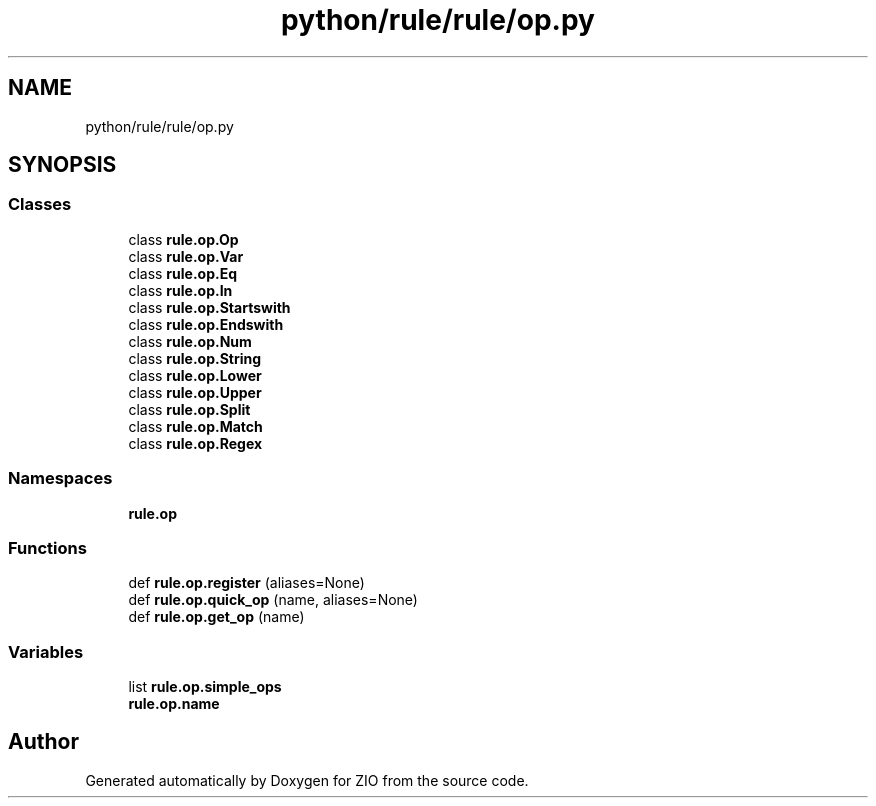 .TH "python/rule/rule/op.py" 3 "Tue Feb 4 2020" "ZIO" \" -*- nroff -*-
.ad l
.nh
.SH NAME
python/rule/rule/op.py
.SH SYNOPSIS
.br
.PP
.SS "Classes"

.in +1c
.ti -1c
.RI "class \fBrule\&.op\&.Op\fP"
.br
.ti -1c
.RI "class \fBrule\&.op\&.Var\fP"
.br
.ti -1c
.RI "class \fBrule\&.op\&.Eq\fP"
.br
.ti -1c
.RI "class \fBrule\&.op\&.In\fP"
.br
.ti -1c
.RI "class \fBrule\&.op\&.Startswith\fP"
.br
.ti -1c
.RI "class \fBrule\&.op\&.Endswith\fP"
.br
.ti -1c
.RI "class \fBrule\&.op\&.Num\fP"
.br
.ti -1c
.RI "class \fBrule\&.op\&.String\fP"
.br
.ti -1c
.RI "class \fBrule\&.op\&.Lower\fP"
.br
.ti -1c
.RI "class \fBrule\&.op\&.Upper\fP"
.br
.ti -1c
.RI "class \fBrule\&.op\&.Split\fP"
.br
.ti -1c
.RI "class \fBrule\&.op\&.Match\fP"
.br
.ti -1c
.RI "class \fBrule\&.op\&.Regex\fP"
.br
.in -1c
.SS "Namespaces"

.in +1c
.ti -1c
.RI " \fBrule\&.op\fP"
.br
.in -1c
.SS "Functions"

.in +1c
.ti -1c
.RI "def \fBrule\&.op\&.register\fP (aliases=None)"
.br
.ti -1c
.RI "def \fBrule\&.op\&.quick_op\fP (name, aliases=None)"
.br
.ti -1c
.RI "def \fBrule\&.op\&.get_op\fP (name)"
.br
.in -1c
.SS "Variables"

.in +1c
.ti -1c
.RI "list \fBrule\&.op\&.simple_ops\fP"
.br
.ti -1c
.RI "\fBrule\&.op\&.name\fP"
.br
.in -1c
.SH "Author"
.PP 
Generated automatically by Doxygen for ZIO from the source code\&.
